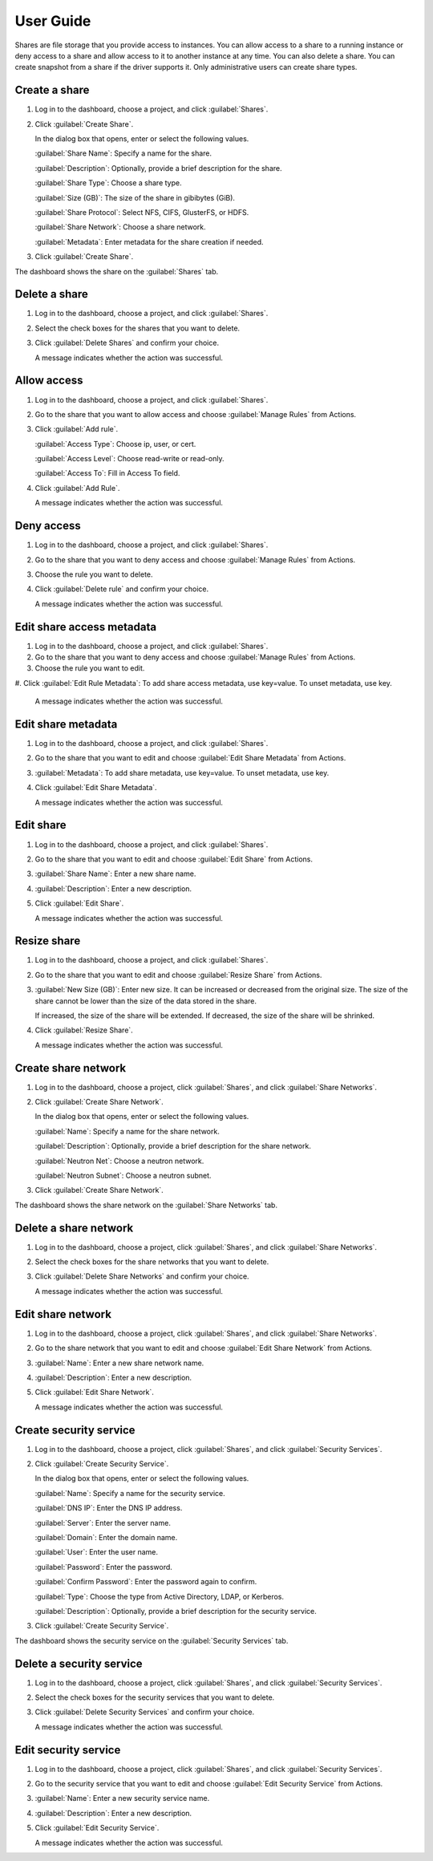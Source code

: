 ==========
User Guide
==========

Shares are file storage that you provide access to instances. You can allow
access to a share to a running instance or deny access to a share and allow
access to it to another instance at any time. You can also delete a share.
You can create snapshot from a share if the driver supports it. Only
administrative users can create share types.

Create a share
--------------

#. Log in to the dashboard, choose a project, and click :guilabel:`Shares`.

#. Click :guilabel:`Create Share`.

   In the dialog box that opens, enter or select the following values.

   :guilabel:`Share Name`: Specify a name for the share.

   :guilabel:`Description`: Optionally, provide a brief description for the
   share.

   :guilabel:`Share Type`: Choose a share type.

   :guilabel:`Size (GB)`: The size of the share in gibibytes (GiB).

   :guilabel:`Share Protocol`: Select NFS, CIFS, GlusterFS, or HDFS.

   :guilabel:`Share Network`: Choose a share network.

   :guilabel:`Metadata`: Enter metadata for the share creation if needed.

#. Click :guilabel:`Create Share`.

The dashboard shows the share on the :guilabel:`Shares` tab.

Delete a share
--------------

#. Log in to the dashboard, choose a project, and click :guilabel:`Shares`.

#. Select the check boxes for the shares that you want to delete.

#. Click :guilabel:`Delete Shares` and confirm your choice.

   A message indicates whether the action was successful.

Allow access
------------

#. Log in to the dashboard, choose a project, and click :guilabel:`Shares`.

#. Go to the share that you want to allow access and choose
   :guilabel:`Manage Rules` from Actions.

#. Click :guilabel:`Add rule`.

   :guilabel:`Access Type`: Choose ip, user, or cert.

   :guilabel:`Access Level`: Choose read-write or read-only.

   :guilabel:`Access To`: Fill in Access To field.

#. Click :guilabel:`Add Rule`.

   A message indicates whether the action was successful.

Deny access
-----------

#. Log in to the dashboard, choose a project, and click :guilabel:`Shares`.

#. Go to the share that you want to deny access and choose
   :guilabel:`Manage Rules` from Actions.

#. Choose the rule you want to delete.

#. Click :guilabel:`Delete rule` and confirm your choice.

   A message indicates whether the action was successful.

Edit share access metadata
--------------------------

#. Log in to the dashboard, choose a project, and click :guilabel:`Shares`.

#. Go to the share that you want to deny access and choose
   :guilabel:`Manage Rules` from Actions.

#. Choose the rule you want to edit.

#. Click :guilabel:`Edit Rule Metadata`: To add share access metadata, use key=value.
To unset metadata, use key.

   A message indicates whether the action was successful.

Edit share metadata
-------------------

#. Log in to the dashboard, choose a project, and click :guilabel:`Shares`.

#. Go to the share that you want to edit and choose
   :guilabel:`Edit Share Metadata` from Actions.

#. :guilabel:`Metadata`: To add share metadata, use key=value. To unset
   metadata, use key.

#. Click :guilabel:`Edit Share Metadata`.

   A message indicates whether the action was successful.

Edit share
----------

#. Log in to the dashboard, choose a project, and click :guilabel:`Shares`.

#. Go to the share that you want to edit and choose :guilabel:`Edit Share` from
   Actions.

#. :guilabel:`Share Name`: Enter a new share name.

#. :guilabel:`Description`: Enter a new description.

#. Click :guilabel:`Edit Share`.

   A message indicates whether the action was successful.

Resize share
------------

#. Log in to the dashboard, choose a project, and click :guilabel:`Shares`.

#. Go to the share that you want to edit and choose :guilabel:`Resize Share`
   from Actions.

#. :guilabel:`New Size (GB)`: Enter new size. It can be increased or decreased
   from the original size. The size of the share cannot be lower than the size
   of the data stored in the share.
   
   If increased, the size of the share will be extended.
   If decreased, the size of the share will be shrinked.

#. Click :guilabel:`Resize Share`.

   A message indicates whether the action was successful.

Create share network
--------------------

#. Log in to the dashboard, choose a project, click :guilabel:`Shares`,
   and click :guilabel:`Share Networks`.

#. Click :guilabel:`Create Share Network`.

   In the dialog box that opens, enter or select the following values.

   :guilabel:`Name`: Specify a name for the share network.

   :guilabel:`Description`: Optionally, provide a brief description for the
   share network.

   :guilabel:`Neutron Net`: Choose a neutron network.

   :guilabel:`Neutron Subnet`: Choose a neutron subnet.

#. Click :guilabel:`Create Share Network`.

The dashboard shows the share network on the :guilabel:`Share Networks` tab.

Delete a share network
----------------------

#. Log in to the dashboard, choose a project, click :guilabel:`Shares`, and
   click :guilabel:`Share Networks`.

#. Select the check boxes for the share networks that you want to delete.

#. Click :guilabel:`Delete Share Networks` and confirm your choice.

   A message indicates whether the action was successful.

Edit share network
------------------

#. Log in to the dashboard, choose a project, click :guilabel:`Shares`, and
   click :guilabel:`Share Networks`.

#. Go to the share network that you want to edit and choose
   :guilabel:`Edit Share Network` from Actions.

#. :guilabel:`Name`: Enter a new share network name.

#. :guilabel:`Description`: Enter a new description.

#. Click :guilabel:`Edit Share Network`.

   A message indicates whether the action was successful.

Create security service
-----------------------

#. Log in to the dashboard, choose a project, click :guilabel:`Shares`,
   and click :guilabel:`Security Services`.

#. Click :guilabel:`Create Security Service`.

   In the dialog box that opens, enter or select the following values.

   :guilabel:`Name`: Specify a name for the security service.

   :guilabel:`DNS IP`: Enter the DNS IP address.

   :guilabel:`Server`: Enter the server name.

   :guilabel:`Domain`: Enter the domain name.

   :guilabel:`User`: Enter the user name.

   :guilabel:`Password`: Enter the password.

   :guilabel:`Confirm Password`: Enter the password again to confirm.

   :guilabel:`Type`: Choose the type from Active Directory, LDAP, or Kerberos.

   :guilabel:`Description`: Optionally, provide a brief description for the
   security service.

#. Click :guilabel:`Create Security Service`.

The dashboard shows the security service on the :guilabel:`Security Services`
tab.

Delete a security service
-------------------------

#. Log in to the dashboard, choose a project, click :guilabel:`Shares`, and
   click :guilabel:`Security Services`.

#. Select the check boxes for the security services that you want to delete.

#. Click :guilabel:`Delete Security Services` and confirm your choice.

   A message indicates whether the action was successful.

Edit security service
---------------------

#. Log in to the dashboard, choose a project, click :guilabel:`Shares`,
   and click :guilabel:`Security Services`.

#. Go to the security service that you want to edit and choose
   :guilabel:`Edit Security Service` from Actions.

#. :guilabel:`Name`: Enter a new security service name.

#. :guilabel:`Description`: Enter a new description.

#. Click :guilabel:`Edit Security Service`.

   A message indicates whether the action was successful.
